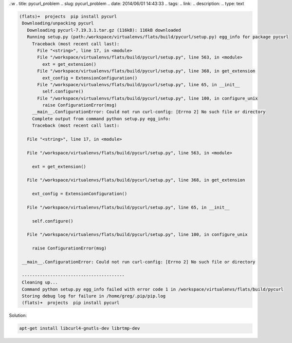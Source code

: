 .:w
. title: pycurl_problem
.. slug: pycurl_problem
.. date: 2014/06/01 14:43:33
.. tags: 
.. link: 
.. description: 
.. type: text

.. code-block:: bash
   
   (flats)➜  projects  pip install pycurl
    Downloading/unpacking pycurl
      Downloading pycurl-7.19.3.1.tar.gz (116kB): 116kB downloaded
      Running setup.py (path:/workspace/virtualenvs/flats/build/pycurl/setup.py) egg_info for package pycurl
        Traceback (most recent call last):
          File "<string>", line 17, in <module>
          File "/workspace/virtualenvs/flats/build/pycurl/setup.py", line 563, in <module>
            ext = get_extension()
          File "/workspace/virtualenvs/flats/build/pycurl/setup.py", line 368, in get_extension
            ext_config = ExtensionConfiguration()
          File "/workspace/virtualenvs/flats/build/pycurl/setup.py", line 65, in __init__
            self.configure()
          File "/workspace/virtualenvs/flats/build/pycurl/setup.py", line 100, in configure_unix
            raise ConfigurationError(msg)
        __main__.ConfigurationError: Could not run curl-config: [Errno 2] No such file or directory
        Complete output from command python setup.py egg_info:
        Traceback (most recent call last):

      File "<string>", line 17, in <module>

      File "/workspace/virtualenvs/flats/build/pycurl/setup.py", line 563, in <module>

        ext = get_extension()

      File "/workspace/virtualenvs/flats/build/pycurl/setup.py", line 368, in get_extension

        ext_config = ExtensionConfiguration()

      File "/workspace/virtualenvs/flats/build/pycurl/setup.py", line 65, in __init__

        self.configure()

      File "/workspace/virtualenvs/flats/build/pycurl/setup.py", line 100, in configure_unix

        raise ConfigurationError(msg)

    __main__.ConfigurationError: Could not run curl-config: [Errno 2] No such file or directory

    ----------------------------------------
    Cleaning up...
    Command python setup.py egg_info failed with error code 1 in /workspace/virtualenvs/flats/build/pycurl
    Storing debug log for failure in /home/greg/.pip/pip.log
    (flats)➜  projects  pip install pycurl

Solution:

.. code-block:: bash

   apt-get install libcurl4-gnutls-dev librtmp-dev
